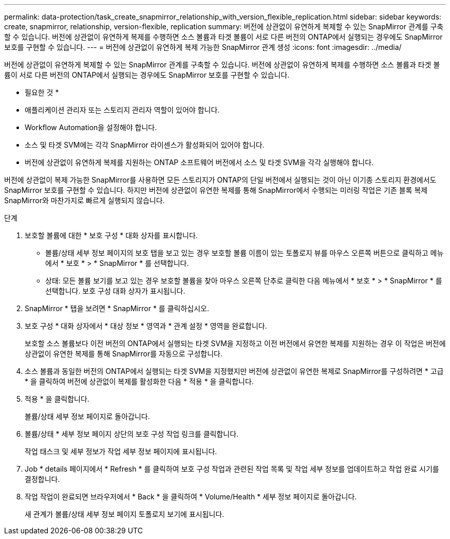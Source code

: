 ---
permalink: data-protection/task_create_snapmirror_relationship_with_version_flexible_replication.html 
sidebar: sidebar 
keywords: create, snapmirror, relationship, version-flexible, replication 
summary: 버전에 상관없이 유연하게 복제할 수 있는 SnapMirror 관계를 구축할 수 있습니다. 버전에 상관없이 유연하게 복제를 수행하면 소스 볼륨과 타겟 볼륨이 서로 다른 버전의 ONTAP에서 실행되는 경우에도 SnapMirror 보호를 구현할 수 있습니다. 
---
= 버전에 상관없이 유연하게 복제 가능한 SnapMirror 관계 생성
:icons: font
:imagesdir: ../media/


[role="lead"]
버전에 상관없이 유연하게 복제할 수 있는 SnapMirror 관계를 구축할 수 있습니다. 버전에 상관없이 유연하게 복제를 수행하면 소스 볼륨과 타겟 볼륨이 서로 다른 버전의 ONTAP에서 실행되는 경우에도 SnapMirror 보호를 구현할 수 있습니다.

* 필요한 것 *

* 애플리케이션 관리자 또는 스토리지 관리자 역할이 있어야 합니다.
* Workflow Automation을 설정해야 합니다.
* 소스 및 타겟 SVM에는 각각 SnapMirror 라이센스가 활성화되어 있어야 합니다.
* 버전에 상관없이 유연하게 복제를 지원하는 ONTAP 소프트웨어 버전에서 소스 및 타겟 SVM을 각각 실행해야 합니다.


버전에 상관없이 복제 가능한 SnapMirror를 사용하면 모든 스토리지가 ONTAP의 단일 버전에서 실행되는 것이 아닌 이기종 스토리지 환경에서도 SnapMirror 보호를 구현할 수 있습니다. 하지만 버전에 상관없이 유연한 복제를 통해 SnapMirror에서 수행되는 미러링 작업은 기존 블록 복제 SnapMirror와 마찬가지로 빠르게 실행되지 않습니다.

.단계
. 보호할 볼륨에 대한 * 보호 구성 * 대화 상자를 표시합니다.
+
** 볼륨/상태 세부 정보 페이지의 보호 탭을 보고 있는 경우 보호할 볼륨 이름이 있는 토폴로지 뷰를 마우스 오른쪽 버튼으로 클릭하고 메뉴에서 * 보호 * > * SnapMirror * 를 선택합니다.
** 상태: 모든 볼륨 보기를 보고 있는 경우 보호할 볼륨을 찾아 마우스 오른쪽 단추로 클릭한 다음 메뉴에서 * 보호 * > * SnapMirror * 를 선택합니다. 보호 구성 대화 상자가 표시됩니다.


. SnapMirror * 탭을 보려면 * SnapMirror * 를 클릭하십시오.
. 보호 구성 * 대화 상자에서 * 대상 정보 * 영역과 * 관계 설정 * 영역을 완료합니다.
+
보호할 소스 볼륨보다 이전 버전의 ONTAP에서 실행되는 타겟 SVM을 지정하고 이전 버전에서 유연한 복제를 지원하는 경우 이 작업은 버전에 상관없이 유연한 복제를 통해 SnapMirror를 자동으로 구성합니다.

. 소스 볼륨과 동일한 버전의 ONTAP에서 실행되는 타겟 SVM을 지정했지만 버전에 상관없이 유연한 복제로 SnapMirror를 구성하려면 * 고급 * 을 클릭하여 버전에 상관없이 복제를 활성화한 다음 * 적용 * 을 클릭합니다.
. 적용 * 을 클릭합니다.
+
볼륨/상태 세부 정보 페이지로 돌아갑니다.

. 볼륨/상태 * 세부 정보 페이지 상단의 보호 구성 작업 링크를 클릭합니다.
+
작업 태스크 및 세부 정보가 작업 세부 정보 페이지에 표시됩니다.

. Job * details 페이지에서 * Refresh * 를 클릭하여 보호 구성 작업과 관련된 작업 목록 및 작업 세부 정보를 업데이트하고 작업 완료 시기를 결정합니다.
. 작업 작업이 완료되면 브라우저에서 * Back * 을 클릭하여 * Volume/Health * 세부 정보 페이지로 돌아갑니다.
+
새 관계가 볼륨/상태 세부 정보 페이지 토폴로지 보기에 표시됩니다.



